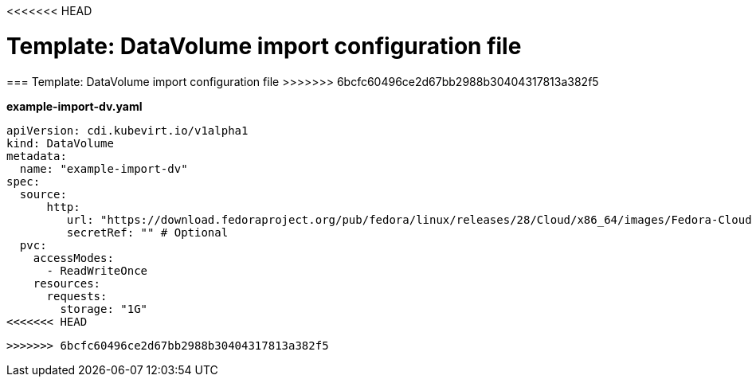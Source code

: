 <<<<<<< HEAD
// Module included in the following assemblies:
//
// * cnv_users_guide/cnv_users_guide.adoc

[[template-import-dv]]
= Template: DataVolume import configuration file
=======
[[template-import-dv]]
=== Template: DataVolume import configuration file
>>>>>>> 6bcfc60496ce2d67bb2988b30404317813a382f5

*example-import-dv.yaml*

----
apiVersion: cdi.kubevirt.io/v1alpha1
kind: DataVolume
metadata:
  name: "example-import-dv"
spec:
  source:
      http:
         url: "https://download.fedoraproject.org/pub/fedora/linux/releases/28/Cloud/x86_64/images/Fedora-Cloud-Base-28-1.1.x86_64.qcow2" # Or S3
         secretRef: "" # Optional
  pvc:
    accessModes:
      - ReadWriteOnce
    resources:
      requests:
        storage: "1G"
<<<<<<< HEAD
----
=======
----
>>>>>>> 6bcfc60496ce2d67bb2988b30404317813a382f5
